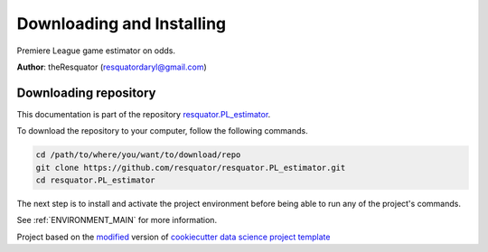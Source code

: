 

.. _INSTALL_MAIN:

************************************************************************
Downloading and Installing
************************************************************************

Premiere League game estimator on odds.

**Author**: theResquator (`resquatordaryl@gmail.com <mailto:resquatordaryl@gmail.com>`_)

.. _donwload_repo_sec:

======================
Downloading repository
======================

This documentation is part of the repository
`resquator.PL_estimator <https://github.com/resquator/resquator.PL_estimator>`_.

To download the repository to your computer, follow the following commands.


.. code-block:: text

    cd /path/to/where/you/want/to/download/repo
    git clone https://github.com/resquator/resquator.PL_estimator.git
    cd resquator.PL_estimator


The next step is to install and activate the project environment before 
being able to run any of the project's commands.

See :ref:`ENVIRONMENT_MAIN` for more information.


.. ----------------------------------------------------------------------------

Project based on the `modified <https://github.com/vcalderon2009/cookiecutter-data-science-vc>`_  version of
`cookiecutter data science project template <https://drivendata.github.io/cookiecutter-data-science/>`_ 

.. |Issues| image:: https://img.shields.io/github/issues/resquator/resquator.PL_estimator.svg
    :target: https://github.com/resquator/resquator.PL_estimator/issues
    :alt: Open Issues

.. |RTD| image:: https://readthedocs.org/projects/resquator.pl-estimator/badge/?version=latest
   :target: https://resquator.pl-estimator.rtfd.io/en/latest/
   :alt: Documentation Status










.. |License| image:: https://img.shields.io/badge/license-MIT-blue.svg
   :target: https://github.com/resquator/resquator.PL_estimator/blob/master/LICENSE.rst
   :alt: Project License

